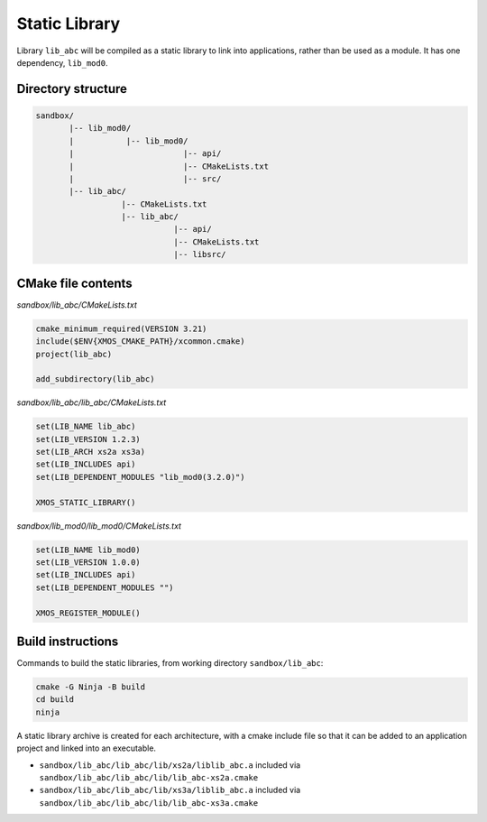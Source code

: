 Static Library
^^^^^^^^^^^^^^

Library ``lib_abc`` will be compiled as a static library to link into applications, rather than
be used as a module. It has one dependency, ``lib_mod0``.

Directory structure
"""""""""""""""""""

.. code-block::

    sandbox/
           |-- lib_mod0/
           |           |-- lib_mod0/
           |                       |-- api/
           |                       |-- CMakeLists.txt
           |                       |-- src/
           |-- lib_abc/
                      |-- CMakeLists.txt
                      |-- lib_abc/
                                 |-- api/
                                 |-- CMakeLists.txt
                                 |-- libsrc/

CMake file contents
"""""""""""""""""""

`sandbox/lib_abc/CMakeLists.txt`

.. code-block:: cmake

    cmake_minimum_required(VERSION 3.21)
    include($ENV{XMOS_CMAKE_PATH}/xcommon.cmake)
    project(lib_abc)

    add_subdirectory(lib_abc)

`sandbox/lib_abc/lib_abc/CMakeLists.txt`

.. code-block:: cmake

    set(LIB_NAME lib_abc)
    set(LIB_VERSION 1.2.3)
    set(LIB_ARCH xs2a xs3a)
    set(LIB_INCLUDES api)
    set(LIB_DEPENDENT_MODULES "lib_mod0(3.2.0)")

    XMOS_STATIC_LIBRARY()

`sandbox/lib_mod0/lib_mod0/CMakeLists.txt`

.. code-block:: cmake

    set(LIB_NAME lib_mod0)
    set(LIB_VERSION 1.0.0)
    set(LIB_INCLUDES api)
    set(LIB_DEPENDENT_MODULES "")

    XMOS_REGISTER_MODULE()

Build instructions
""""""""""""""""""

Commands to build the static libraries, from working directory ``sandbox/lib_abc``:

.. code-block:: console

    cmake -G Ninja -B build
    cd build
    ninja

A static library archive is created for each architecture, with a cmake include file
so that it can be added to an application project and linked into an executable.

- ``sandbox/lib_abc/lib_abc/lib/xs2a/liblib_abc.a`` included via ``sandbox/lib_abc/lib_abc/lib/lib_abc-xs2a.cmake``
- ``sandbox/lib_abc/lib_abc/lib/xs3a/liblib_abc.a`` included via ``sandbox/lib_abc/lib_abc/lib/lib_abc-xs3a.cmake``
